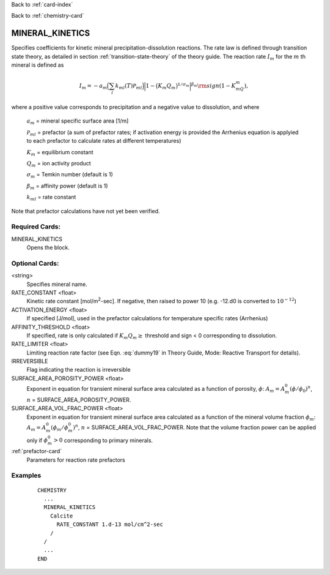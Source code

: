 Back to :ref:`card-index`

Back to :ref:`chemistry-card`

.. _mineral-kinetics-card:

MINERAL_KINETICS
================

Specifies coefficients for kinetic mineral precipitation-dissolution reactions. 
The rate law is defined through transition state theory, as detailed in section
:ref:`transition-state-theory` of the theory guide. The reaction rate :math:`I_m` for the :math:`m` th mineral is defined as

.. math::
   
   I_m = -a_m\Big(\sum_l k_{ml}(T) {\mathcal P}_{ml}\Big) \Big|1-\big(K_m Q_m\big)^{1/\sigma_m}\Big|^{\beta_m} {\rm sign}(1-K_mQ_m),


where a positive value corresponds to precipitation and a negative value to dissolution, and where
 
 :math:`a_m` = mineral specific surface area [1/m]

 :math:`{\mathcal P}_{ml}` = prefactor (a sum of prefactor rates; if activation energy is 
 provided the Arrhenius equation is applyied to each prefactor to calculate rates at different 
 temperatures)
 
 :math:`K_m` = equilibrium constant

 :math:`Q_m` = ion activity product

 :math:`\sigma_m` = Temkin number (default is 1)

 :math:`\beta_m` = affinity power (default is 1)
 
 :math:`k_{ml}` = rate constant 

Note that prefactor calculations have not yet been verified.

Required Cards:
---------------

MINERAL_KINETICS
 Opens the block.

Optional Cards:
---------------

<string>
  Specifies mineral name.

RATE_CONSTANT <float>
 Kinetic rate constant [mol/m\ :sup:`2`\-sec]. If negative, then raised to power 10 (e.g. -12.d0 is converted to :math:`10^{-12}`)

ACTIVATION_ENERGY <float>
 If specified [J/mol], used in the prefactor calculations for temperature specific rates 
 (Arrhenius)

AFFINITY_THRESHOLD <float>
 If specified, rate is only calculated if :math:`K_m Q_m \geq` threshold and sign < 0 corresponding to dissolution.

RATE_LIMITER <float>
 Limiting reaction rate factor (see Eqn. :eq:`dummy19` in Theory Guide, Mode: Reactive Transport for details).

IRREVERSIBLE
 Flag indicating the reaction is irreversible

SURFACE_AREA_POROSITY_POWER <float>
 Exponent in equation for transient mineral surface area calculated as a 
 function of porosity, :math:`\phi`:
 :math:`A_m = A_m^0 (\phi/\phi_0)^n`, :math:`n` = SURFACE_AREA_POROSITY_POWER.

SURFACE_AREA_VOL_FRAC_POWER <float>
 Exponent in equation for transient mineral surface area calculated as a function of the mineral volume fraction :math:`\phi_m`:  
 :math:`A_m = A_m^0 (\phi_m/\phi_m^0)^n`, :math:`n` = SURFACE_AREA_VOL_FRAC_POWER. Note that the volume fraction power can be applied only if :math:`\phi_m^0 > 0` corresponding to primary minerals.

:ref:`prefactor-card`
 Parameters for reaction rate prefactors

Examples
--------

 ::
 
  CHEMISTRY
    ...
    MINERAL_KINETICS
      Calcite
        RATE_CONSTANT 1.d-13 mol/cm^2-sec
      /
    /
    ...
  END

.. _Back to Quick Guide: ../QuickGuide
.. _Back to CHEMISTRY: ../Chemistry
.. _PREFACTOR: ./MineralKinetics/Prefactor
